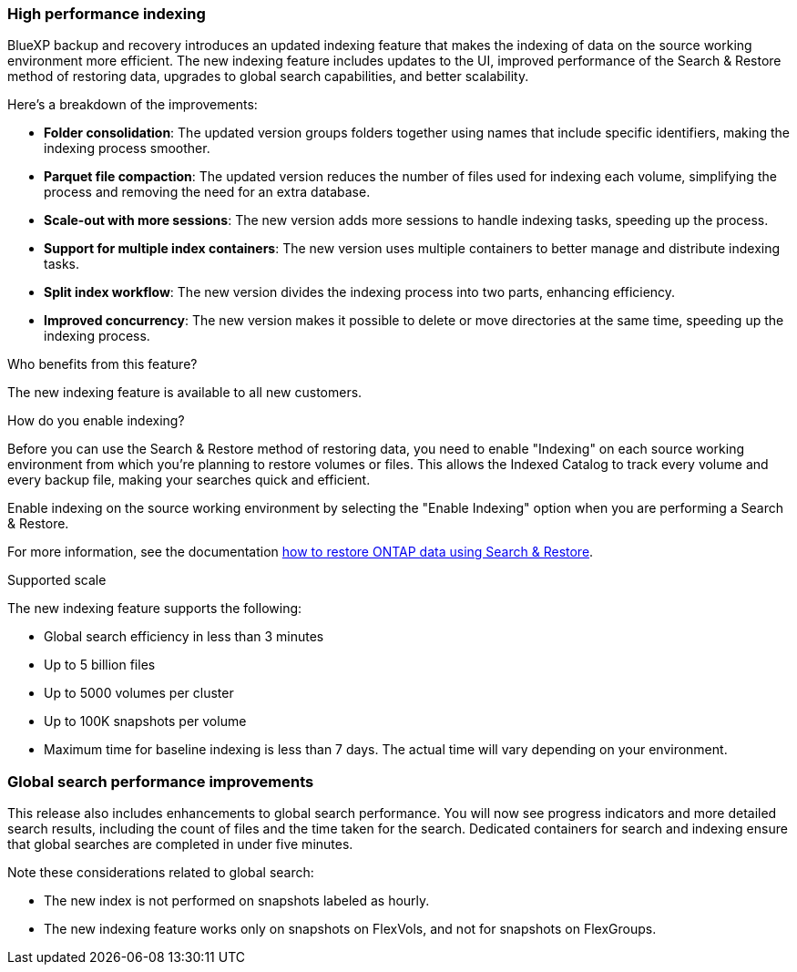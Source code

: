 === High performance indexing 

BlueXP backup and recovery introduces an updated indexing feature that makes the indexing of data on the source working environment more efficient. The new indexing feature includes updates to the UI, improved performance of the Search & Restore method of restoring data, upgrades to global search capabilities, and better scalability. 


Here’s a breakdown of the improvements: 

* *Folder consolidation*: The updated version groups folders together using names that include specific identifiers, making the indexing process smoother. 

* *Parquet file compaction*: The updated version reduces the number of files used for indexing each volume, simplifying the process and removing the need for an extra database. 

* *Scale-out with more sessions*: The new version adds more sessions to handle indexing tasks, speeding up the process. 

* *Support for multiple index containers*: The new version uses multiple containers to better manage and distribute indexing tasks. 
* *Split index workflow*: The new version divides the indexing process into two parts, enhancing efficiency. 
* *Improved concurrency*: The new version makes it possible to delete or move directories at the same time, speeding up the indexing process.

.Who benefits from this feature?
The new indexing feature is available to all new customers.


.How do you enable indexing?  

Before you can use the Search & Restore method of restoring data, you need to enable "Indexing" on each source working environment from which you're planning to restore volumes or files. This allows the Indexed Catalog to track every volume and every backup file, making your searches quick and efficient.  

Enable indexing on the source working environment by selecting the "Enable Indexing" option when you are performing a Search & Restore.

For more information, see the documentation https://docs.netapp.com/us-en/bluexp-backup-recovery/prev-ontap-restore.html[how to restore ONTAP data using Search & Restore].


//For more information, see the documentation link:task-restore-backups-ontap.html[Restore ONTAP data using Search & Restore].

.Supported scale

The new indexing feature supports the following: 

* Global search efficiency in less than 3 minutes
* Up to 5 billion files 
* Up to 5000 volumes per cluster
* Up to 100K snapshots per volume
* Maximum time for baseline indexing is less than 7 days. The actual time will vary depending on your environment.


=== Global search performance improvements

This release also includes enhancements to global search performance. You will now see progress indicators and more detailed search results, including the count of files and the time taken for the search. Dedicated containers for search and indexing ensure that global searches are completed in under five minutes. 

Note these considerations related to global search: 


* The new index is not performed on snapshots labeled as hourly. 

* The new indexing feature works only on snapshots on FlexVols, and not for snapshots on FlexGroups. 


